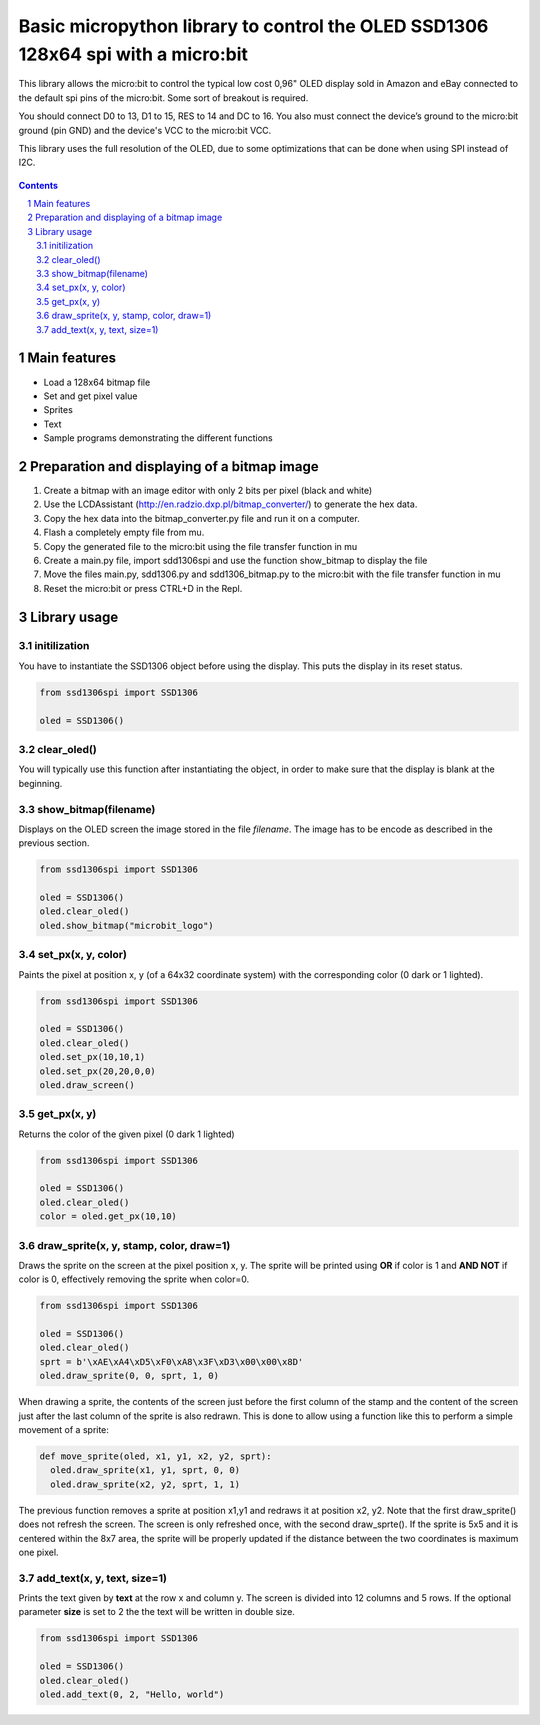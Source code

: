 Basic micropython library to control the OLED SSD1306 128x64 spi with a micro:bit
#################################################################################

This library allows the micro:bit to control the typical low cost 0,96" OLED display sold in Amazon and eBay connected to the default spi pins of the micro:bit. Some sort of breakout is required.

You should connect D0 to 13, D1 to 15, RES to 14 and DC to 16. You also must connect the device’s ground to the micro:bit ground (pin GND) and the device's VCC to the micro:bit VCC. 

This library uses the full resolution of the OLED, due to some optimizations that can be done when using SPI instead of I2C.


   .. image:: ./images/ssd1306spi_sm.jpg
      :width: 100%
      :align: center
      
.. contents::

.. section-numbering::


Main features
=============

* Load a 128x64 bitmap file
* Set and get pixel value
* Sprites
* Text
* Sample programs demonstrating the different functions


Preparation and displaying of a bitmap image
============================================

1. Create a bitmap with an image editor with only 2 bits per pixel (black and white) 
2. Use the LCDAssistant (http://en.radzio.dxp.pl/bitmap_converter/) to generate the hex data. 
3. Copy the hex data into the bitmap_converter.py file and run it on a computer.
4. Flash a completely empty file from mu.
5. Copy the generated file to the micro:bit using the file transfer function in mu
6. Create a main.py file, import sdd1306spi and use the function show_bitmap to display the file
7. Move the files main.py, sdd1306.py and sdd1306_bitmap.py to the micro:bit with the file transfer function in mu
8. Reset the micro:bit or press CTRL+D in the Repl.


Library usage
=============


initilization
+++++++++++++++++++++++


You have to instantiate the SSD1306 object before using the display. This puts the display in its reset status.

.. code-block:: python

   from ssd1306spi import SSD1306
   
   oled = SSD1306()


clear_oled()
+++++++++++++++++++++++


You will typically use this function after instantiating the object, in order to make sure that the display is blank at the beginning. 


show_bitmap(filename)
+++++++++++++++++++++++


Displays on the OLED screen the image stored in the file *filename*. The image has to be encode as described in the previous section.

.. code-block:: python

   from ssd1306spi import SSD1306
   
   oled = SSD1306()
   oled.clear_oled()
   oled.show_bitmap("microbit_logo")

set_px(x, y, color)
+++++++++++++++++++++++++++++


Paints the pixel at position x, y (of a 64x32 coordinate system) with the corresponding color (0 dark or 1 lighted). 

.. code-block:: python

   from ssd1306spi import SSD1306
   
   oled = SSD1306()
   oled.clear_oled()
   oled.set_px(10,10,1)
   oled.set_px(20,20,0,0)
   oled.draw_screen()


get_px(x, y)
++++++++++++


Returns the color of the given pixel (0 dark 1 lighted)

.. code-block:: python

   from ssd1306spi import SSD1306
   
   oled = SSD1306()
   oled.clear_oled()
   color = oled.get_px(10,10)


draw_sprite(x, y, stamp, color, draw=1)
++++++++++++++++++++++++++++++++++++++

Draws the sprite on the screen at the pixel position x, y. The sprite will be printed using **OR** if color is 1 and **AND NOT** if color is 0, effectively removing the sprite when color=0.

.. code-block:: python

   from ssd1306spi import SSD1306
   
   oled = SSD1306()
   oled.clear_oled()
   sprt = b'\xAE\xA4\xD5\xF0\xA8\x3F\xD3\x00\x00\x8D'
   oled.draw_sprite(0, 0, sprt, 1, 0)
   

When drawing a sprite, the contents of the screen just before the first column of the stamp and the content of the screen just after the last column of the sprite is also redrawn. This is done to allow using a function like this to perform a simple movement of a sprite:

.. code-block:: python

    def move_sprite(oled, x1, y1, x2, y2, sprt):
      oled.draw_sprite(x1, y1, sprt, 0, 0)
      oled.draw_sprite(x2, y2, sprt, 1, 1)
      
      
The previous function removes a sprite at position x1,y1 and redraws it at position x2, y2. Note that the first draw_sprite() does not refresh the screen. The screen is only refreshed once, with the second draw_sprte(). If the sprite is 5x5 and it is centered within the 8x7 area, the sprite will be properly updated if the distance between the two coordinates is maximum one pixel.

add_text(x, y, text, size=1)
++++++++++++++++++++++++++++++

Prints the text given by **text** at the row x and column y. The screen is divided into 12 columns and 5 rows. If the optional parameter **size** is set to 2 the the text will be written in double size.

.. code-block:: python

   from ssd1306spi import SSD1306
   
   oled = SSD1306()
   oled.clear_oled()
   oled.add_text(0, 2, "Hello, world")
